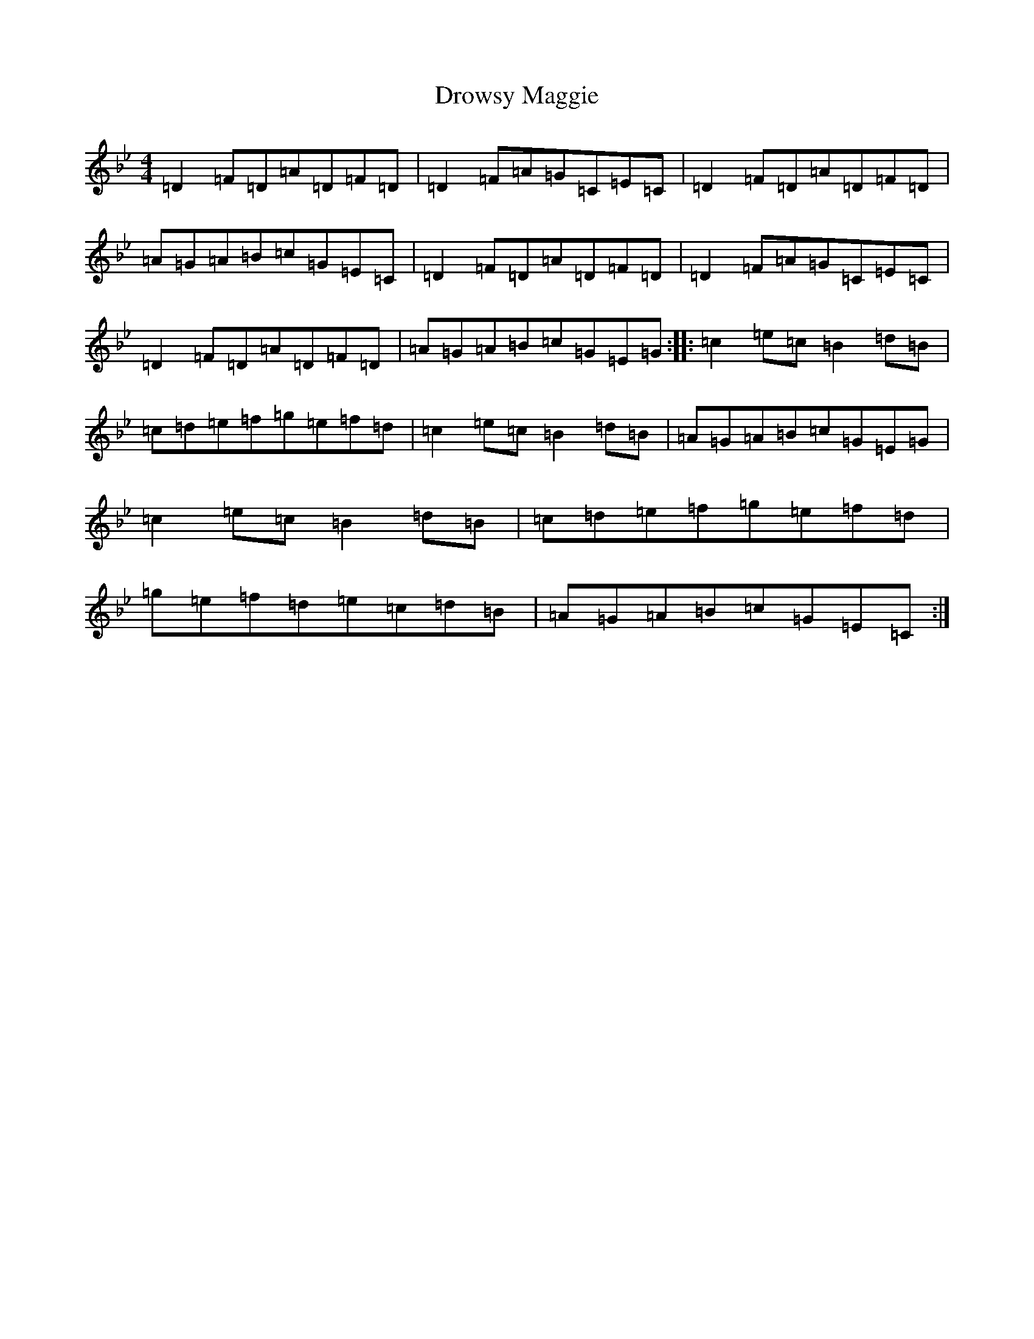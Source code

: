 X: 5647
T: Drowsy Maggie
S: https://thesession.org/tunes/27#setting21232
Z: E Dorian
R: reel
M:4/4
L:1/8
K: C Dorian
=D2=F=D=A=D=F=D|=D2=F=A=G=C=E=C|=D2=F=D=A=D=F=D|=A=G=A=B=c=G=E=C|=D2=F=D=A=D=F=D|=D2=F=A=G=C=E=C|=D2=F=D=A=D=F=D|=A=G=A=B=c=G=E=G:||:=c2=e=c=B2=d=B|=c=d=e=f=g=e=f=d|=c2=e=c=B2=d=B|=A=G=A=B=c=G=E=G|=c2=e=c=B2=d=B|=c=d=e=f=g=e=f=d|=g=e=f=d=e=c=d=B|=A=G=A=B=c=G=E=C:|